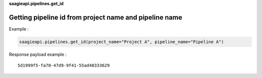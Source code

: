 **saagieapi.pipelines.get_id**

Getting pipeline id from project name and pipeline name
-------------------------------------------------------

Example :

.. code:: python

   saagieapi.pipelines.get_id(project_name="Project A", pipeline_name="Pipeline A")

Response payload example :

::

   5d1999f5-fa70-47d9-9f41-55ad48333629